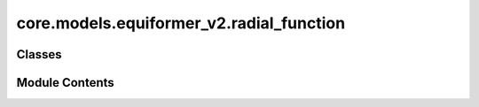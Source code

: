 core.models.equiformer_v2.radial_function
=========================================

.. py:module:: core.models.equiformer_v2.radial_function


Classes
-------

.. autoapisummary::

   core.models.equiformer_v2.radial_function.RadialFunction


Module Contents
---------------

.. py:class:: RadialFunction(channels_list)

   Bases: :py:obj:`torch.nn.Module`


   Contruct a radial function (linear layers + layer normalization + SiLU) given a list of channels


   .. py:attribute:: modules
      :value: []



   .. py:attribute:: input_channels


   .. py:attribute:: net


   .. py:method:: forward(inputs)


